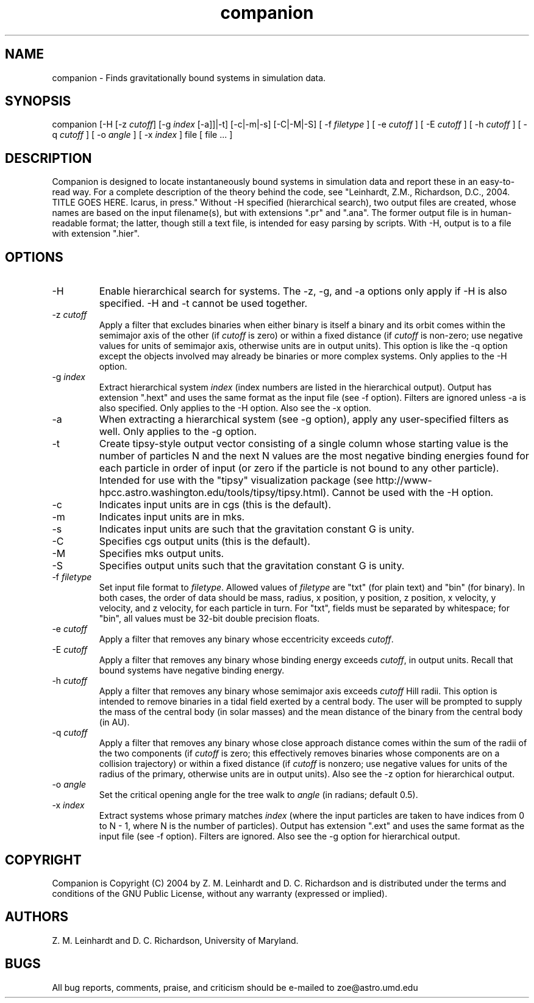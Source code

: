 .TH companion n "August 23, 2004" "Ver: 1.0"
.SH NAME
companion \- Finds gravitationally bound systems in simulation data.
.SH SYNOPSIS
companion [-H [-z \fIcutoff\fP] [-g \fIindex\fP [-a]]|-t] [-c|-m|-s]
[-C|-M|-S] [ -f \fIfiletype\fP ] [ -e \fIcutoff\fP ] [ -E \fIcutoff\fP
] [ -h \fIcutoff\fP ] [ -q \fIcutoff\fP ] [ -o \fIangle\fP ] [ -x
\fIindex\fP ] file [ file ... ]
.SH DESCRIPTION
Companion is designed to locate instantaneously bound systems in
simulation data and report these in an easy-to-read way.  For a
complete description of the theory behind the code, see "Leinhardt,
Z.M., Richardson, D.C., 2004. TITLE GOES HERE.  Icarus, in press."
Without -H specified (hierarchical search), two output files are
created, whose names are based on the input filename(s), but with
extensions ".pr" and ".ana".  The former output file is in
human-readable format; the latter, though still a text file, is
intended for easy parsing by scripts.  With -H, output is to a file
with extension ".hier".
.SH OPTIONS
.IP -H
Enable hierarchical search for systems.  The -z, -g, and -a options
only apply if -H is also specified.  -H and -t cannot be used
together.
.IP "-z \fIcutoff\fP"
Apply a filter that excludes binaries when either binary is itself a
binary and its orbit comes within the semimajor axis of the other (if
\fIcutoff\fP is zero) or within a fixed distance (if \fIcutoff\fP is
non-zero; use negative values for units of semimajor axis, otherwise
units are in output units).  This option is like the -q option except
the objects involved may already be binaries or more complex systems.
Only applies to the -H option.
.IP "-g \fIindex\fP"
Extract hierarchical system \fIindex\fP (index numbers are listed in
the hierarchical output).  Output has extension ".hext" and uses the
same format as the input file (see -f option).  Filters are ignored
unless -a is also specified.  Only applies to the -H option.  Also see
the -x option.
.IP -a
When extracting a hierarchical system (see -g option), apply any
user-specified filters as well.  Only applies to the -g option.
.IP -t
Create tipsy-style output vector consisting of a single column whose
starting value is the number of particles N and the next N values are
the most negative binding energies found for each particle in order of
input (or zero if the particle is not bound to any other particle).
Intended for use with the "tipsy" visualization package (see
http://www-hpcc.astro.washington.edu/tools/tipsy/tipsy.html).  Cannot
be used with the -H option.
.IP -c
Indicates input units are in cgs (this is the default).
.IP -m
Indicates input units are in mks.
.IP -s
Indicates input units are such that the gravitation constant G is
unity.
.IP -C
Specifies cgs output units (this is the default).
.IP -M
Specifies mks output units.
.IP -S
Specifies output units such that the gravitation constant G is unity.
.IP "-f \fIfiletype\fP"
Set input file format to \fIfiletype\fP.  Allowed values of
\fIfiletype\fP are "txt" (for plain text) and "bin" (for binary).  In
both cases, the order of data should be mass, radius, x position, y
position, z position, x velocity, y velocity, and z velocity, for each
particle in turn.  For "txt", fields must be separated by whitespace;
for "bin", all values must be 32-bit double precision floats.
.IP "-e \fIcutoff\fP"
Apply a filter that removes any binary whose eccentricity exceeds
\fIcutoff\fP.
.IP "-E \fIcutoff\fP"
Apply a filter that removes any binary whose binding energy exceeds
\fIcutoff\fP, in output units.  Recall that bound systems have
negative binding energy.
.IP "-h \fIcutoff\fP"
Apply a filter that removes any binary whose semimajor axis exceeds
\fIcutoff\fP Hill radii.  This option is intended to remove binaries
in a tidal field exerted by a central body.  The user will be prompted
to supply the mass of the central body (in solar masses) and the mean
distance of the binary from the central body (in AU).
.IP "-q \fIcutoff\fP"
Apply a filter that removes any binary whose close approach distance
comes within the sum of the radii of the two components (if
\fIcutoff\fP is zero; this effectively removes binaries whose
components are on a collision trajectory) or within a fixed distance 
(if \fIcutoff\fP is nonzero; use negative values for units of the
radius of the primary, otherwise units are in output units).  Also see
the -z option for hierarchical output.
.IP "-o \fIangle\fP"
Set the critical opening angle for the tree walk to \fIangle\fP (in
radians; default 0.5).
.IP "-x \fIindex\fP"
Extract systems whose primary matches \fIindex\fP (where the input
particles are taken to have indices from 0 to N - 1, where N is the
number of particles).  Output has extension ".ext" and uses the same
format as the input file (see -f option).  Filters are ignored.  Also
see the -g option for hierarchical output.
.SH COPYRIGHT
Companion is Copyright (C) 2004 by Z. M. Leinhardt and
D. C. Richardson and is distributed under the terms and conditions of
the GNU Public License, without any warranty (expressed or implied).
.SH AUTHORS
Z. M. Leinhardt and D. C. Richardson, University of Maryland.
.SH BUGS
All bug reports, comments, praise, and criticism should be e-mailed to
zoe@astro.umd.edu
